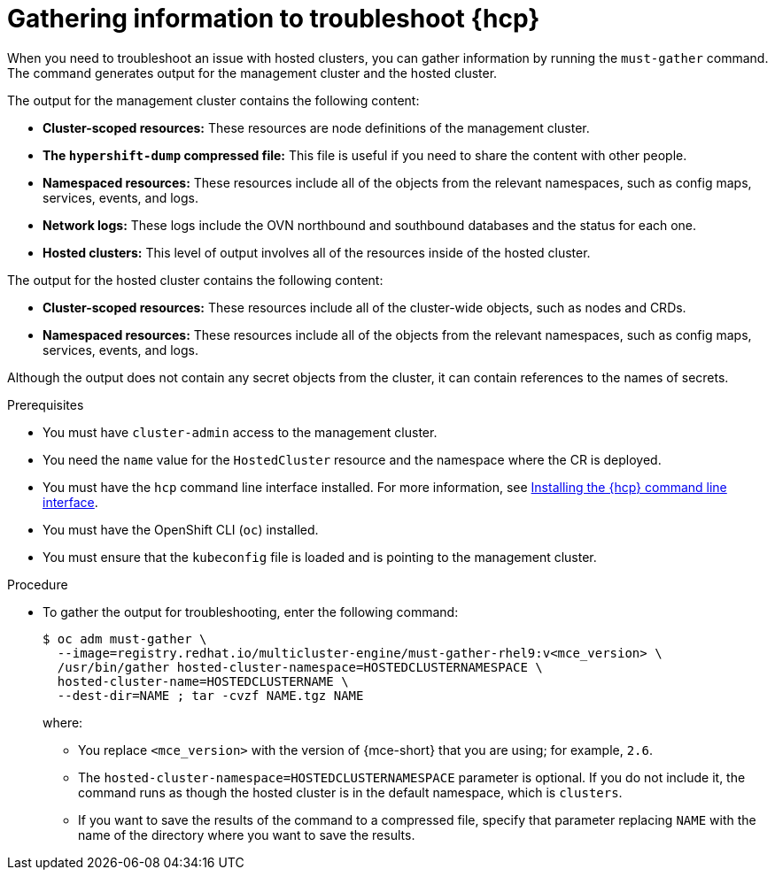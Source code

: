 // Module included in the following assemblies:
//
// * hosted_control_planes/hcp-troubleshooting.adoc

:_mod-docs-content-type: PROCEDURE
[id="hosted-control-planes-troubleshooting_{context}"]
= Gathering information to troubleshoot {hcp}

When you need to troubleshoot an issue with hosted clusters, you can gather information by running the `must-gather` command. The command generates output for the management cluster and the hosted cluster.

The output for the management cluster contains the following content:

* *Cluster-scoped resources:* These resources are node definitions of the management cluster.
* *The `hypershift-dump` compressed file:* This file is useful if you need to share the content with other people.
* *Namespaced resources:* These resources include all of the objects from the relevant namespaces, such as config maps, services, events, and logs.
* *Network logs:* These logs include the OVN northbound and southbound databases and the status for each one.
* *Hosted clusters:* This level of output involves all of the resources inside of the hosted cluster.

The output for the hosted cluster contains the following content:

* *Cluster-scoped resources:* These resources include all of the cluster-wide objects, such as nodes and CRDs.
* *Namespaced resources:* These resources include all of the objects from the relevant namespaces, such as config maps, services, events, and logs.

Although the output does not contain any secret objects from the cluster, it can contain references to the names of secrets.

.Prerequisites

* You must have `cluster-admin` access to the management cluster.

* You need the `name` value for the `HostedCluster` resource and the namespace where the CR is deployed.

* You must have the `hcp` command line interface installed. For more information, see link:https://access.redhat.com/documentation/en-us/red_hat_advanced_cluster_management_for_kubernetes/2.9/html/clusters/cluster_mce_overview#hosted-install-cli[Installing the {hcp} command line interface].

* You must have the OpenShift CLI (`oc`) installed.

* You must ensure that the `kubeconfig` file is loaded and is pointing to the management cluster.

.Procedure

* To gather the output for troubleshooting, enter the following command:
+
[source,terminal]
----
$ oc adm must-gather \
  --image=registry.redhat.io/multicluster-engine/must-gather-rhel9:v<mce_version> \
  /usr/bin/gather hosted-cluster-namespace=HOSTEDCLUSTERNAMESPACE \
  hosted-cluster-name=HOSTEDCLUSTERNAME \
  --dest-dir=NAME ; tar -cvzf NAME.tgz NAME
----
+
where:

** You replace `<mce_version>` with the version of {mce-short} that you are using; for example, `2.6`.
** The `hosted-cluster-namespace=HOSTEDCLUSTERNAMESPACE` parameter is optional. If you do not include it, the command runs as though the hosted cluster is in the default namespace, which is `clusters`.
** If you want to save the results of the command to a compressed file, specify that parameter replacing `NAME` with the name of the directory where you want to save the results.
